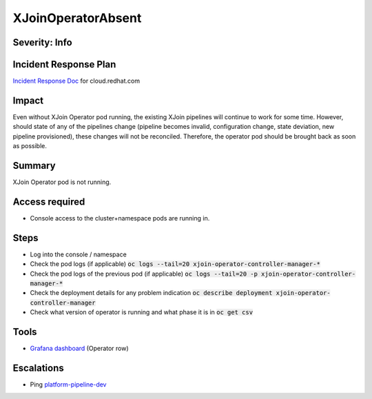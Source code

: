 XJoinOperatorAbsent
===================

Severity: Info
--------------

Incident Response Plan
----------------------

`Incident Response Doc <https://docs.google.com/document/d/1AyEQnL4B11w7zXwum8Boty2IipMIxoFw1ri1UZB6xJE>`_ for cloud.redhat.com

Impact
------

Even without XJoin Operator pod running, the existing XJoin pipelines will continue to work for some time.
However, should state of any of the pipelines change (pipeline becomes invalid, configuration change, state deviation, new pipeline provisioned), these changes will not be reconciled.
Therefore, the operator pod should be brought back as soon as possible.

Summary
-------

XJoin Operator pod is not running.

Access required
---------------

-  Console access to the cluster+namespace pods are running in.

Steps
-----

- Log into the console / namespace
- Check the pod logs (if applicable) :code:`oc logs --tail=20 xjoin-operator-controller-manager-*`
- Check the pod logs of the previous pod (if applicable) :code:`oc logs --tail=20 -p xjoin-operator-controller-manager-*`
- Check the deployment details for any problem indication :code:`oc describe deployment xjoin-operator-controller-manager`
- Check what version of operator is running and what phase it is in :code:`oc get csv`

Tools
-----

- `Grafana dashboard <https://grafana.app-sre.devshift.net/d/fF9U-h7Mk/xjoin?orgId=1&refresh=1m>`_ (Operator row)

Escalations
-----------

-  Ping `platform-pipeline-dev <https://app.slack.com/client/T026NJJ6Z/CA0SL3420/user_groups/S01AWRG3UH1>`_

